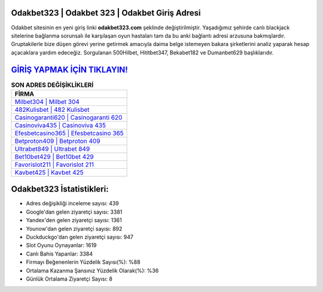 ﻿Odakbet323 | Odakbet 323 | Odakbet Giriş Adresi
===================================

.. image:: images/odakbet-giris.jpg
   :width: 600
   
Odakbet sitesinin en yeni giriş linki **odakbet323.com** şeklinde değiştirilmiştir. Yaşadığımız şehirde canlı blackjack sitelerine bağlanma sorunsalı ile karşılaşan oyun hastaları tam da bu anki bağlantı adresi arzusuna bakmışlardır. Gruptakilerle bize düşen görevi yerine getirmek amacıyla daima belge istemeyen bakara şirketlerini analiz yaparak hesap açacaklara yardım edeceğiz. Sorgulanan 500Hilbet, Hititbet347, Bekabet182 ve Dumanbet629 başlıklarıdır.

`GİRİŞ YAPMAK İÇİN TIKLAYIN! <https://urlday.cc/git>`_
==============

.. list-table:: **SON ADRES DEĞİŞİKLİKLERİ**
   :widths: 100
   :header-rows: 1

   * - FİRMA
   * - `Milbet304 | Milbet 304 <milbet304-milbet-304-milbet-giris-adresi.html>`_
   * - `482Kulisbet | 482 Kulisbet <482kulisbet-482-kulisbet-kulisbet-giris-adresi.html>`_
   * - `Casinogaranti620 | Casinogaranti 620 <casinogaranti620-casinogaranti-620-casinogaranti-giris-adresi.html>`_	 
   * - `Casinoviva435 | Casinoviva 435 <casinoviva435-casinoviva-435-casinoviva-giris-adresi.html>`_	 
   * - `Efesbetcasino365 | Efesbetcasino 365 <efesbetcasino365-efesbetcasino-365-efesbetcasino-giris-adresi.html>`_ 
   * - `Betproton409 | Betproton 409 <betproton409-betproton-409-betproton-giris-adresi.html>`_
   * - `Ultrabet849 | Ultrabet 849 <ultrabet849-ultrabet-849-ultrabet-giris-adresi.html>`_	 
   * - `Bet10bet429 | Bet10bet 429 <bet10bet429-bet10bet-429-bet10bet-giris-adresi.html>`_
   * - `Favorislot211 | Favorislot 211 <favorislot211-favorislot-211-favorislot-giris-adresi.html>`_
   * - `Kavbet425 | Kavbet 425 <kavbet425-kavbet-425-kavbet-giris-adresi.html>`_
	 
Odakbet323 İstatistikleri:
===================================	 
* Adres değişikliği inceleme sayısı: 439
* Google'dan gelen ziyaretçi sayısı: 3381
* Yandex'den gelen ziyaretçi sayısı: 1361
* Younow'dan gelen ziyaretçi sayısı: 892
* Duckduckgo'dan gelen ziyaretçi sayısı: 947
* Slot Oyunu Oynayanlar: 1619
* Canlı Bahis Yapanlar: 3384
* Firmayı Beğenenlerin Yüzdelik Sayısı(%): %88
* Ortalama Kazanma Şansınız Yüzdelik Olarak(%): %36
* Günlük Ortalama Ziyaretçi Sayısı: 8
